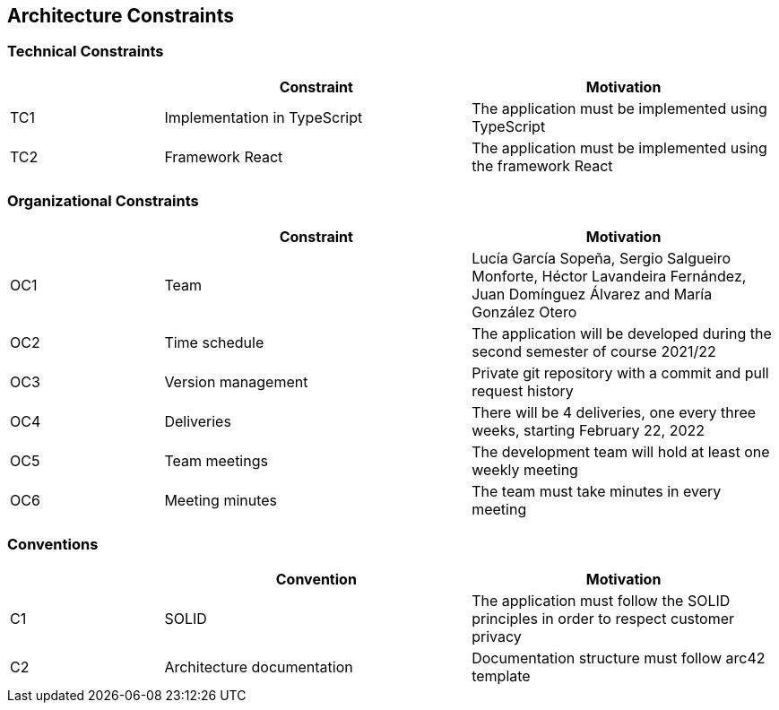 [[section-architecture-constraints]]

== Architecture Constraints

=== Technical Constraints
[options="header",cols="1,2,2"]
|===
| |Constraint|Motivation
|TC1|Implementation in TypeScript|The application must be implemented using TypeScript
|TC2|Framework React|The application must be implemented using the framework React
|===


=== Organizational Constraints
[options="header",cols="1,2,2"]
|===
| |Constraint|Motivation
|OC1|Team|Lucía García Sopeña, Sergio Salgueiro Monforte, Héctor Lavandeira Fernández, Juan Domínguez Álvarez and María González Otero
|OC2|Time schedule|The application will be developed during the second semester of course 2021/22
|OC3|Version management|Private git repository with a commit and pull request history
|OC4|Deliveries|There will be 4 deliveries, one every three weeks, starting February 22, 2022
|OC5|Team meetings|The development team will hold at least one weekly meeting
|OC6|Meeting minutes|The team must take minutes in every meeting
|===


=== Conventions
[options="header",cols="1,2,2"]
|===
| |Convention|Motivation
|C1|SOLID|The application must follow the SOLID principles in order to respect customer privacy
|C2|Architecture documentation|Documentation structure must follow arc42 template
|===
 
